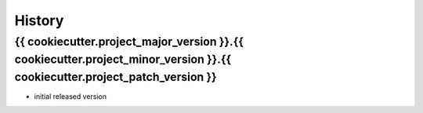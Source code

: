 .. :changelog:

History
=======


{{ cookiecutter.project_major_version }}.{{ cookiecutter.project_minor_version }}.{{ cookiecutter.project_patch_version }}
------------

* initial released version
